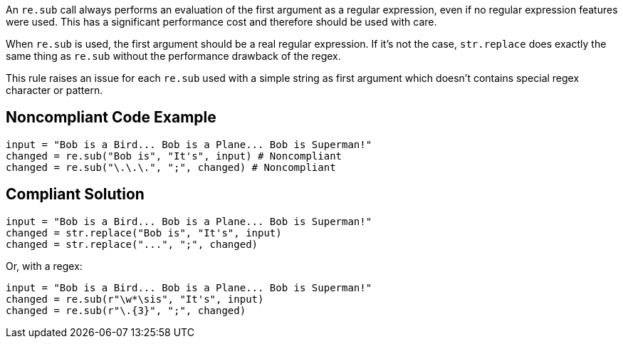 An `re.sub` call always performs an evaluation of the first argument as a regular expression, even if no regular expression features were used. This has a significant performance cost and therefore should be used with care.


When `re.sub` is used, the first argument should be a real regular expression. If it's not the case, `str.replace` does exactly the same thing as `re.sub` without the performance drawback of the regex.


This rule raises an issue for each `re.sub` used with a simple string as first argument which doesn't contains special regex character or pattern.


== Noncompliant Code Example

[source,python]
----
input = "Bob is a Bird... Bob is a Plane... Bob is Superman!"
changed = re.sub("Bob is", "It's", input) # Noncompliant
changed = re.sub("\.\.\.", ";", changed) # Noncompliant
----


== Compliant Solution

[source,python]
----
input = "Bob is a Bird... Bob is a Plane... Bob is Superman!"
changed = str.replace("Bob is", "It's", input)
changed = str.replace("...", ";", changed)
----
Or, with a regex:

[source,python]
----
input = "Bob is a Bird... Bob is a Plane... Bob is Superman!"
changed = re.sub(r"\w*\sis", "It's", input)
changed = re.sub(r"\.{3}", ";", changed)
----
